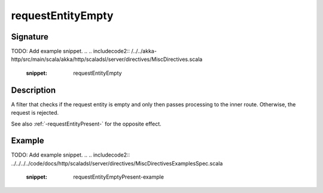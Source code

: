 .. _-requestEntityEmpty-:

requestEntityEmpty
==================

Signature
---------
TODO: Add example snippet.
.. 
.. includecode2:: /../../akka-http/src/main/scala/akka/http/scaladsl/server/directives/MiscDirectives.scala
   :snippet: requestEntityEmpty


Description
-----------
A filter that checks if the request entity is empty and only then passes processing to the inner route.
Otherwise, the request is rejected.


See also :ref:`-requestEntityPresent-` for the opposite effect.


Example
-------
TODO: Add example snippet.
.. 
.. includecode2:: ../../../../code/docs/http/scaladsl/server/directives/MiscDirectivesExamplesSpec.scala
  :snippet: requestEntityEmptyPresent-example
